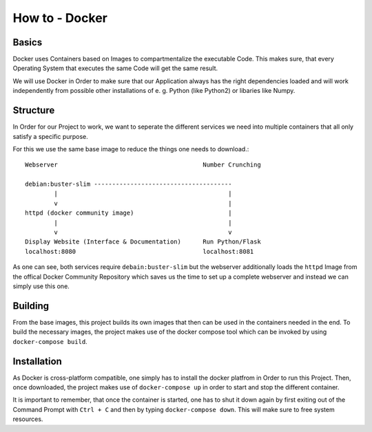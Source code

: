 How to - Docker
===============

Basics
------

Docker uses Containers based on Images to compartmentalize the executable Code. This makes sure, that every Operating System that executes the same Code will get the same result.

We will use Docker in Order to make sure that our Application always has the right dependencies loaded and will work independently from possible other installations of e. g. Python (like Python2) or libaries like Numpy.

Structure
---------

In Order for our Project to work, we want to seperate the different services we need into multiple containers that all only satisfy a specific purpose.

For this we use the same base image to reduce the things one needs to download.::

    Webserver                                        Number Crunching

    debian:buster-slim --------------------------------------
            |                                               |
            v                                               |
    httpd (docker community image)                          |
            |                                               |
            v                                               v
    Display Website (Interface & Documentation)      Run Python/Flask
    localhost:8080                                   localhost:8081

As one can see, both services require ``debain:buster-slim`` but the webserver additionally loads the ``httpd`` Image from the offical Docker Community Repository which saves us the time to set up a complete webserver and instead we can simply use this one.

Building
--------

From the base images, this project builds its own images that then can be used in the containers needed in the end. To build the necessary images, the project makes use of the docker compose tool which can be invoked by  using ``docker-compose build``.


Installation
------------

As Docker is cross-platform compatible, one simply has to install the docker platfrom in Order to run this Project. Then, once downloaded, the project makes use of ``docker-compose up`` in order to start and stop the different container.

It is important to remember, that once the container is started, one has to shut it down again by first exiting out of the Command Prompt with ``Ctrl + C`` and then by typing ``docker-compose down``. This will make sure to free system resources.